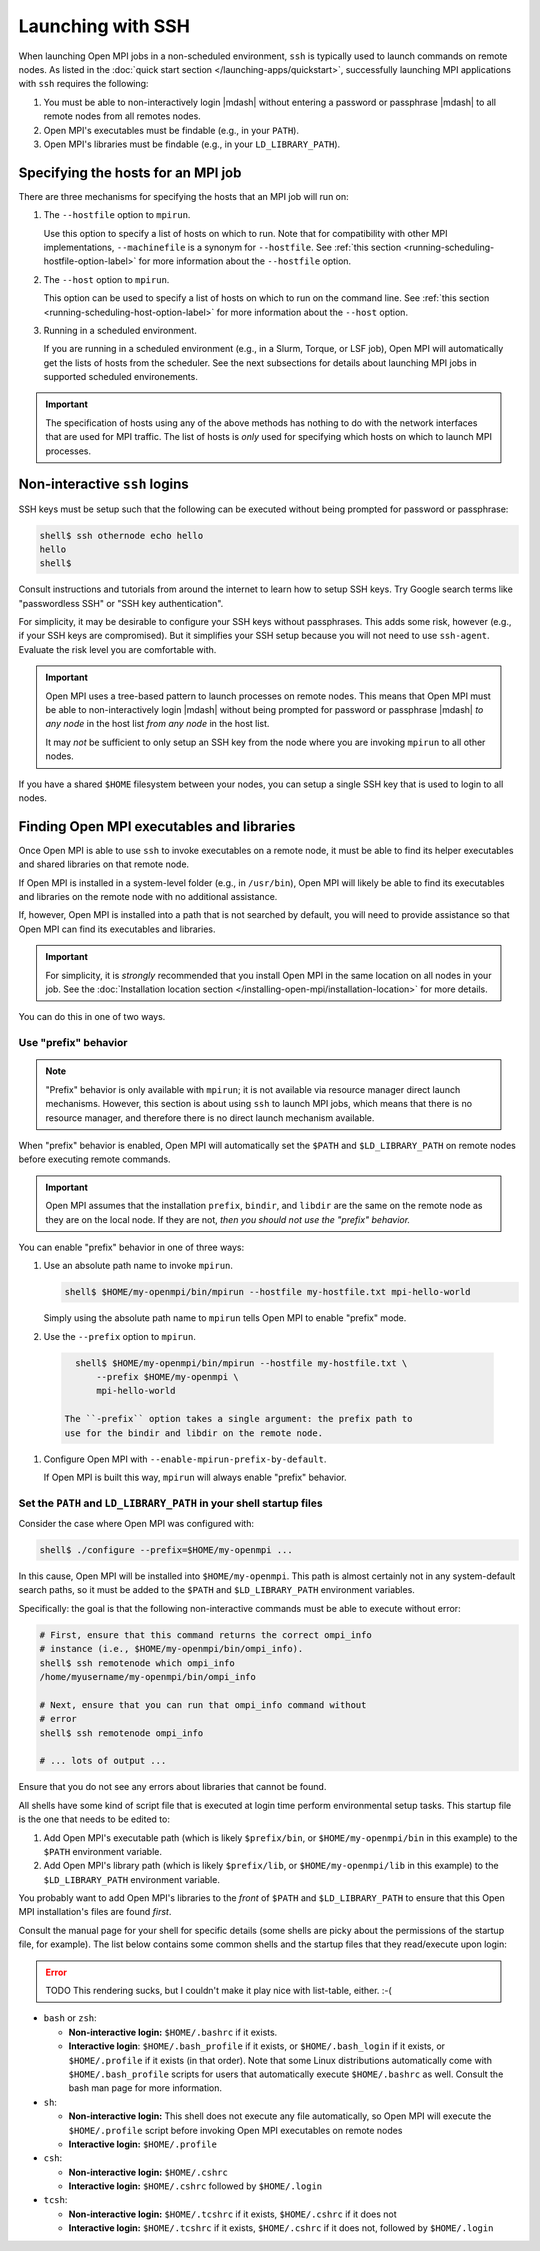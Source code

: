 Launching with SSH
==================

When launching Open MPI jobs in a non-scheduled environment, ``ssh``
is typically used to launch commands on remote nodes.  As listed in
the :doc:`quick start section </launching-apps/quickstart>`,
successfully launching MPI applications with ``ssh`` requires the
following:

#. You must be able to non-interactively login |mdash| without
   entering a password or passphrase |mdash| to all remote nodes from
   all remotes nodes.
#. Open MPI's executables must be findable (e.g., in your ``PATH``).
#. Open MPI's libraries must be findable (e.g., in your
   ``LD_LIBRARY_PATH``).

Specifying the hosts for an MPI job
-----------------------------------

There are three mechanisms for specifying the hosts that an MPI job will run on:

#. The ``--hostfile`` option to ``mpirun``.

   Use this option to specify a list of hosts on which to run.  Note
   that for compatibility with other MPI implementations,
   ``--machinefile`` is a synonym for ``--hostfile``.
   See :ref:`this section <running-scheduling-hostfile-option-label>` for more
   information about the ``--hostfile`` option.

#. The ``--host`` option to ``mpirun``.

   This option can be used to specify a list of hosts on which to run
   on the command line.
   See :ref:`this section <running-scheduling-host-option-label>` for more
   information about the ``--host`` option.

#. Running in a scheduled environment.

   If you are running in a scheduled environment (e.g., in a Slurm,
   Torque, or LSF job), Open MPI will automatically get the lists of
   hosts from the scheduler.  See the next subsections for details about
   launching MPI jobs in supported scheduled environements.

.. important:: The specification of hosts using any of the above
               methods has nothing to do with the network interfaces
               that are used for MPI traffic.  The list of hosts is
               *only* used for specifying which hosts on which to
               launch MPI processes.

Non-interactive ``ssh`` logins
------------------------------

SSH keys must be setup such that the following can be executed without
being prompted for password or passphrase:

.. code-block:: sh

   shell$ ssh othernode echo hello
   hello
   shell$

Consult instructions and tutorials from around the internet to learn
how to setup SSH keys.  Try Google search terms like "passwordless
SSH" or "SSH key authentication".

For simplicity, it may be desirable to configure your SSH keys
without passphrases.  This adds some risk, however (e.g., if your SSH
keys are compromised).  But it simplifies your SSH setup because you
will not need to use ``ssh-agent``.  Evaluate the risk level you are
comfortable with.

.. important:: Open MPI uses a tree-based pattern to launch processes
   on remote nodes.  This means that Open MPI must be able to
   non-interactively login |mdash| without being prompted for password
   or passphrase |mdash| *to any node* in the host list *from any
   node* in the host list.

   It may *not* be sufficient to only setup an SSH key from the node
   where you are invoking ``mpirun`` to all other nodes.

If you have a shared ``$HOME`` filesystem between your nodes, you can
setup a single SSH key that is used to login to all nodes.

Finding Open MPI executables and libraries
------------------------------------------

Once Open MPI is able to use ``ssh`` to invoke executables on a remote
node, it must be able to find its helper executables and shared
libraries on that remote node.

If Open MPI is installed in a system-level folder (e.g., in
``/usr/bin``), Open MPI will likely be able to find its executables
and libraries on the remote node with no additional assistance.

If, however, Open MPI is installed into a path that is not searched by
default, you will need to provide assistance so that Open MPI can find
its executables and libraries.

.. important:: For simplicity, it is *strongly* recommended that you
   install Open MPI in the same location on all nodes in your job.
   See the :doc:`Installation location section
   </installing-open-mpi/installation-location>` for more details.

You can do this in one of two ways.

Use "prefix" behavior
^^^^^^^^^^^^^^^^^^^^^

.. note:: "Prefix" behavior is only available with ``mpirun``; it is
   not available via resource manager direct launch mechanisms.
   However, this section is about using ``ssh`` to launch MPI jobs,
   which means that there is no resource manager, and therefore there
   is no direct launch mechanism available.

When "prefix" behavior is enabled, Open MPI will automatically set the
``$PATH`` and ``$LD_LIBRARY_PATH`` on remote nodes before executing
remote commands.

.. important:: Open MPI assumes that the installation ``prefix``,
   ``bindir``, and ``libdir`` are the same on the remote node as they
   are on the local node.  If they are not, *then you should not use
   the "prefix" behavior.*

You can enable "prefix" behavior in one of three ways:

#. Use an absolute path name to invoke ``mpirun``.

   .. code-block:: sh

      shell$ $HOME/my-openmpi/bin/mpirun --hostfile my-hostfile.txt mpi-hello-world

   Simply using the absolute path name to ``mpirun`` tells Open MPI to
   enable "prefix" mode.


#. Use the ``--prefix`` option to ``mpirun``.

  .. code-block:: sh

     shell$ $HOME/my-openmpi/bin/mpirun --hostfile my-hostfile.txt \
         --prefix $HOME/my-openmpi \
         mpi-hello-world

   The ``-prefix`` option takes a single argument: the prefix path to
   use for the bindir and libdir on the remote node.

#. Configure Open MPI with ``--enable-mpirun-prefix-by-default``.

   If Open MPI is built this way, ``mpirun`` will always enable
   "prefix" behavior.

Set the ``PATH`` and ``LD_LIBRARY_PATH`` in your shell startup files
^^^^^^^^^^^^^^^^^^^^^^^^^^^^^^^^^^^^^^^^^^^^^^^^^^^^^^^^^^^^^^^^^^^^

Consider the case where Open MPI was configured with:

.. code-block:: sh

   shell$ ./configure --prefix=$HOME/my-openmpi ...

In this cause, Open MPI will be installed into ``$HOME/my-openmpi``.
This path is almost certainly not in any system-default search paths,
so it must be added to the ``$PATH`` and ``$LD_LIBRARY_PATH``
environment variables.

Specifically: the goal is that the following non-interactive commands
must be able to execute without error:

.. code-block:: sh

   # First, ensure that this command returns the correct ompi_info
   # instance (i.e., $HOME/my-openmpi/bin/ompi_info).
   shell$ ssh remotenode which ompi_info
   /home/myusername/my-openmpi/bin/ompi_info

   # Next, ensure that you can run that ompi_info command without
   # error
   shell$ ssh remotenode ompi_info

   # ... lots of output ...

Ensure that you do not see any errors about libraries that cannot be
found.

All shells have some kind of script file that is executed at login
time perform environmental setup tasks.  This startup file is the one
that needs to be edited to:

#. Add Open MPI's executable path (which is likely ``$prefix/bin``, or
   ``$HOME/my-openmpi/bin`` in this example) to the ``$PATH``
   environment variable.
#. Add Open MPI's library path (which is likely ``$prefix/lib``, or
   ``$HOME/my-openmpi/lib`` in this example) to the
   ``$LD_LIBRARY_PATH`` environment variable.

You probably want to add Open MPI's libraries to the *front* of
``$PATH`` and ``$LD_LIBRARY_PATH`` to ensure that this Open MPI
installation's files are found *first*.

Consult the manual page for your shell for specific details (some
shells are picky about the permissions of the startup file, for
example).  The list below contains some common shells and the startup
files that they read/execute upon login:

.. error:: TODO This rendering sucks, but I couldn't make it play nice
           with list-table, either.  :-(

* ``bash`` or ``zsh``:

  * **Non-interactive login:** ``$HOME/.bashrc`` if it exists.
  * **Interactive login**: ``$HOME/.bash_profile`` if it exists, or
    ``$HOME/.bash_login`` if it exists, or ``$HOME/.profile`` if it
    exists (in that order). Note that some Linux distributions
    automatically come with ``$HOME/.bash_profile`` scripts for users
    that automatically execute ``$HOME/.bashrc`` as well. Consult the
    bash man page for more information.

* ``sh``:

  * **Non-interactive login:** This shell does not execute any file
    automatically, so Open MPI will execute the ``$HOME/.profile``
    script before invoking Open MPI executables on remote nodes
  * **Interactive login:** ``$HOME/.profile``

* ``csh``:

  * **Non-interactive login:** ``$HOME/.cshrc``
  * **Interactive login:** ``$HOME/.cshrc`` followed by
    ``$HOME/.login``

* ``tcsh``:

  * **Non-interactive login:** ``$HOME/.tcshrc`` if it exists,
    ``$HOME/.cshrc`` if it does not
  * **Interactive login:** ``$HOME/.tcshrc`` if it exists,
    ``$HOME/.cshrc`` if it does not, followed by ``$HOME/.login``


